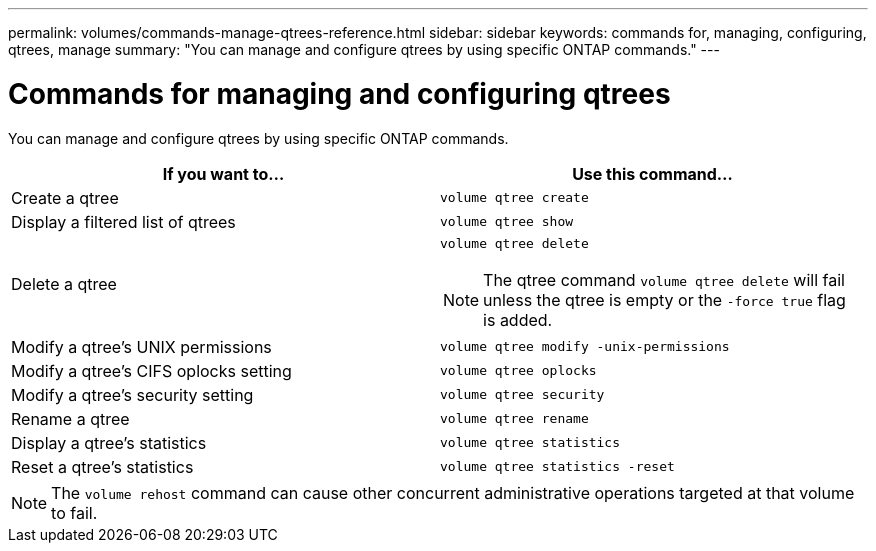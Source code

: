 ---
permalink: volumes/commands-manage-qtrees-reference.html
sidebar: sidebar
keywords: commands for, managing, configuring, qtrees, manage
summary: "You can manage and configure qtrees by using specific ONTAP commands."
---

= Commands for managing and configuring qtrees
:icons: font
:imagesdir: ../media/

[.lead]
You can manage and configure qtrees by using specific ONTAP commands.

|===

h| If you want to... h| Use this command...

a|
Create a qtree
a|
`volume qtree create`
a|
Display a filtered list of qtrees
a|
`volume qtree show`
a|
Delete a qtree
a|
`volume qtree delete`

NOTE: The qtree command `volume qtree delete` will fail unless the qtree is empty or the `-force true` flag is added.

a|
Modify a qtree's UNIX permissions
a|
`volume qtree modify -unix-permissions`
a|
Modify a qtree's CIFS oplocks setting
a|
`volume qtree oplocks`
a|
Modify a qtree's security setting
a|
`volume qtree security`
a|
Rename a qtree
a|
`volume qtree rename`
a|
Display a qtree's statistics
a|
`volume qtree statistics`
a|
Reset a qtree's statistics
a|
`volume qtree statistics -reset`

|===

[NOTE]
====
The `volume rehost` command can cause other concurrent administrative operations targeted at that volume to fail.
====
